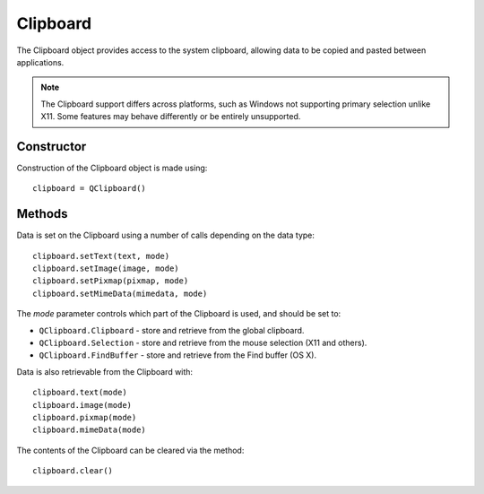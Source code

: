 Clipboard
=========
The Clipboard object provides access to the system clipboard, allowing data to be copied and pasted between applications.

.. note::

  The Clipboard support differs across platforms, such as Windows not supporting primary selection unlike X11. Some features may behave differently or be entirely unsupported.

===========
Constructor
===========
Construction of the Clipboard object is made using::

  clipboard = QClipboard()

=======
Methods
=======
Data is set on the Clipboard using a number of calls depending on the data type::

  clipboard.setText(text, mode)
  clipboard.setImage(image, mode)
  clipboard.setPixmap(pixmap, mode)
  clipboard.setMimeData(mimedata, mode)

The *mode* parameter controls which part of the Clipboard is used, and should be set to:

* ``QClipboard.Clipboard`` - store and retrieve from the global clipboard.
* ``QClipboard.Selection`` - store and retrieve from the mouse selection (X11 and others).
* ``QClipboard.FindBuffer`` - store and retrieve from the Find buffer (OS X).

Data is also retrievable from the Clipboard with::

  clipboard.text(mode)
  clipboard.image(mode)
  clipboard.pixmap(mode)
  clipboard.mimeData(mode)

The contents of the Clipboard can be cleared via the method::

  clipboard.clear()
